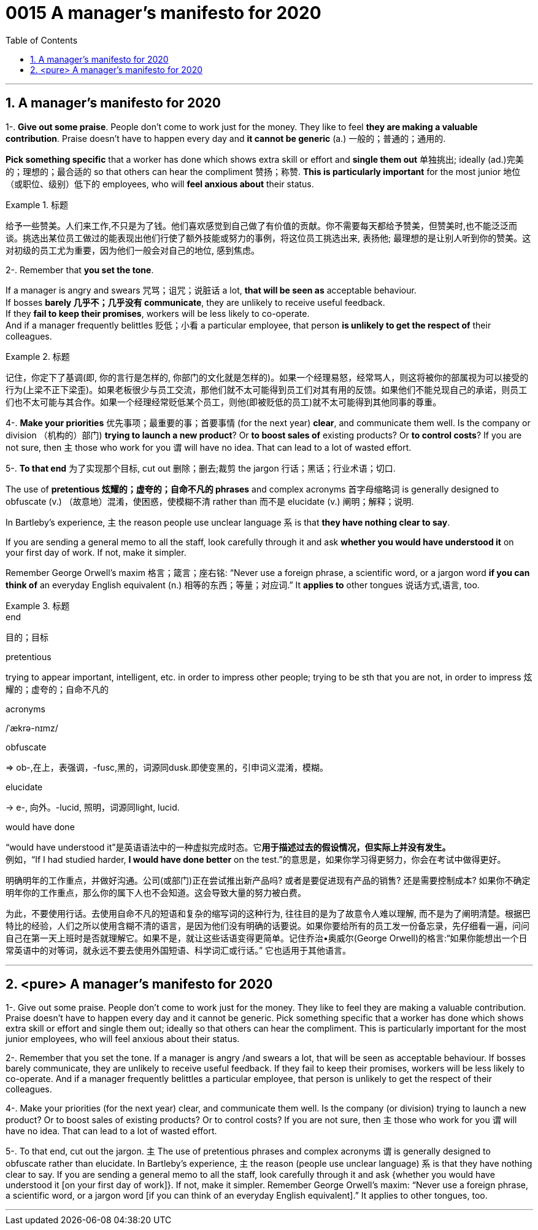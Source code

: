 
= 0015 A manager’s manifesto for 2020
:toc: left
:toclevels: 3
:sectnums:

'''


== A manager’s manifesto for 2020


1-. *Give out some praise*. People don’t come to work just for the money. They like to feel *they are making a valuable contribution*. Praise doesn’t have to happen every day and *it cannot be generic* (a.) 一般的；普通的；通用的.

*Pick something specific* that a worker has done which shows extra skill or effort and *single them out*  单独挑出; ideally (ad.)完美的；理想的；最合适的 so that others can hear the compliment 赞扬；称赞. *This is particularly important* for the most junior 地位（或职位、级别）低下的 employees, who will *feel anxious about* their status.


.标题
====
给予一些赞美。人们来工作,不只是为了钱。他们喜欢感觉到自己做了有价值的贡献。你不需要每天都给予赞美，但赞美时,也不能泛泛而谈。挑选出某位员工做过的能表现出他们行使了额外技能或努力的事例，将这位员工挑选出来, 表扬他; 最理想的是让别人听到你的赞美。这对初级的员工尤为重要，因为他们一般会对自己的地位, 感到焦虑。
====


2-. Remember that *you set the tone*.

If a manager is angry and swears  咒骂；诅咒；说脏话 a lot, *that will be seen as* acceptable behaviour.  +
If bosses *barely 几乎不；几乎没有 communicate*, they are unlikely to receive useful feedback. +
If they *fail to keep their promises*, workers will be less likely to co-operate. +
And if a manager frequently belittles  贬低；小看 a particular employee, that person *is unlikely to get the respect of* their colleagues.


.标题
====
记住，你定下了基调(即, 你的言行是怎样的, 你部门的文化就是怎样的)。如果一个经理易怒，经常骂人，则这将被你的部属视为可以接受的行为(上梁不正下梁歪)。如果老板很少与员工交流，那他们就不太可能得到员工们对其有用的反馈。如果他们不能兑现自己的承诺，则员工们也不太可能与其合作。如果一个经理经常贬低某个员工，则他(即被贬低的员工)就不太可能得到其他同事的尊重。
====


4-. *Make your priorities* 优先事项；最重要的事；首要事情 (for the next year) *clear*, and communicate them well. Is the company or division （机构的）部门) *trying to launch a new product*? Or *to boost sales of* existing products? Or *to control costs*? If you are not sure, then 主 those who work for you 谓 will have no idea. That can lead to a lot of wasted effort.

5-. *To that end* 为了实现那个目标, cut out 删除；删去;裁剪 the jargon 行话；黑话；行业术语；切口.

The use of *pretentious 炫耀的；虚夸的；自命不凡的 phrases* and complex acronyms 首字母缩略词 is generally designed to obfuscate (v.) （故意地）混淆，使困惑，使模糊不清 rather than 而不是 elucidate (v.) 阐明；解释；说明.

In Bartleby’s experience, 主 the reason people use unclear language 系 is that *they have nothing clear to say*.

If you are sending a general memo to all the staff, look carefully through it and ask *whether you would have understood it* on your first day of work. If not, make it simpler.

Remember George Orwell’s maxim 格言；箴言；座右铭: “Never use a foreign phrase, a scientific word, or a jargon word *if you can think of* an everyday English equivalent (n.) 相等的东西；等量；对应词.” It *applies to* other tongues  说话方式,语言, too.


.标题
====
.end
目的；目标

.pretentious
trying to appear important, intelligent, etc. in order to impress other people; trying to be sth that you are not, in order to impress 炫耀的；虚夸的；自命不凡的

.acronyms
/ˈækrə-nɪmz/



.obfuscate
⇒ ob-,在上，表强调，-fusc,黑的，词源同dusk.即使变黑的，引申词义混淆，模糊。

.elucidate
-> e-, 向外。-lucid, 照明，词源同light, lucid.

.would have done
“would have understood it”是英语语法中的一种虚拟完成时态。它**用于描述过去的假设情况，但实际上并没有发生。** +
例如，“If I had studied harder, *I would have done better* on the test.”的意思是，如果你学习得更努力，你会在考试中做得更好。

明确明年的工作重点，并做好沟通。公司(或部门)正在尝试推出新产品吗? 或者是要促进现有产品的销售? 还是需要控制成本? 如果你不确定明年你的工作重点，那么你的属下人也不会知道。这会导致大量的努力被白费。

为此，不要使用行话。去使用自命不凡的短语和复杂的缩写词的这种行为, 往往目的是为了故意令人难以理解, 而不是为了阐明清楚。根据巴特比的经验，人们之所以使用含糊不清的语言，是因为他们没有明确的话要说。如果你要给所有的员工发一份备忘录，先仔细看一遍，问问自己在第一天上班时是否就理解它。如果不是，就让这些话语变得更简单。记住乔治•奥威尔(George Orwell)的格言:“如果你能想出一个日常英语中的对等词，就永远不要去使用外国短语、科学词汇或行话。” 它也适用于其他语言。

====

'''

== <pure> A manager’s manifesto for 2020



1-. Give out some praise. People don’t come to work just for the money. They like to feel  they are making a valuable contribution. Praise doesn’t have to happen every day and it cannot be generic. Pick something specific that a worker has done which shows extra skill or effort and single them out; ideally so that others can hear the compliment. This is particularly important for the most junior employees, who will feel anxious  about their status.


2-. Remember that you set the tone. If a manager is angry /and swears a lot, that will be seen as acceptable behaviour. If bosses barely communicate, they are unlikely  to receive useful feedback. If they fail to keep their promises, workers will be less likely  to co-operate. And if a manager frequently belittles a particular employee, that person is unlikely to get the respect of their colleagues.


4-. Make your priorities (for the next year) clear, and communicate them well. Is the company (or division) trying to launch a new product? Or to boost  sales of existing products? Or to control costs? If you are not sure, then 主 those who work for you 谓 will have no idea. That can lead to a lot of wasted effort.

5-. To that end, cut out the jargon. 主 The use of pretentious phrases and complex acronyms 谓 is generally designed to obfuscate  rather than elucidate. In Bartleby’s experience, 主 the reason (people use unclear language) 系 is that they have nothing clear to say. If you are sending a general memo to all the staff, look carefully through it and ask {whether you would have understood it [on your first day of work]}. If not, make it simpler. Remember George Orwell’s maxim: “Never use a foreign phrase, a scientific word, or a jargon word [if you can think of an everyday English equivalent].” It applies to other tongues, too.




'''

